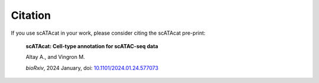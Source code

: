 ========================
Citation
========================

If you use scATAcat in your work, please consider citing the scATAcat pre-print:

.. pull-quote::

  **scATAcat: Cell-type annotation for scATAC-seq data** 

  Altay A., and Vingron M.

  *bioRxiv*, 2024 January, doi: `10.1101/2024.01.24.577073 <https://doi.org/10.1101/2024.01.24.577073>`_


